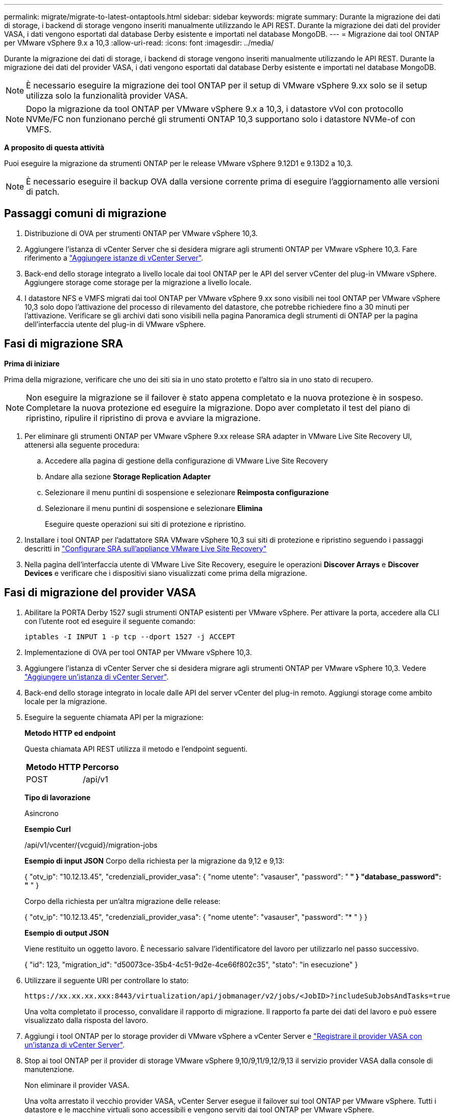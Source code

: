 ---
permalink: migrate/migrate-to-latest-ontaptools.html 
sidebar: sidebar 
keywords: migrate 
summary: Durante la migrazione dei dati di storage, i backend di storage vengono inseriti manualmente utilizzando le API REST. Durante la migrazione dei dati del provider VASA, i dati vengono esportati dal database Derby esistente e importati nel database MongoDB. 
---
= Migrazione dai tool ONTAP per VMware vSphere 9.x a 10,3
:allow-uri-read: 
:icons: font
:imagesdir: ../media/


[role="lead"]
Durante la migrazione dei dati di storage, i backend di storage vengono inseriti manualmente utilizzando le API REST. Durante la migrazione dei dati del provider VASA, i dati vengono esportati dal database Derby esistente e importati nel database MongoDB.


NOTE: È necessario eseguire la migrazione dei tool ONTAP per il setup di VMware vSphere 9.xx solo se il setup utilizza solo la funzionalità provider VASA.


NOTE: Dopo la migrazione da tool ONTAP per VMware vSphere 9.x a 10,3, i datastore vVol con protocollo NVMe/FC non funzionano perché gli strumenti ONTAP 10,3 supportano solo i datastore NVMe-of con VMFS.

*A proposito di questa attività*

Puoi eseguire la migrazione da strumenti ONTAP per le release VMware vSphere 9.12D1 e 9.13D2 a 10,3.


NOTE: È necessario eseguire il backup OVA dalla versione corrente prima di eseguire l'aggiornamento alle versioni di patch.



== Passaggi comuni di migrazione

. Distribuzione di OVA per strumenti ONTAP per VMware vSphere 10,3.
. Aggiungere l'istanza di vCenter Server che si desidera migrare agli strumenti ONTAP per VMware vSphere 10,3. Fare riferimento a link:../configure/add-vcenter.html["Aggiungere istanze di vCenter Server"].
. Back-end dello storage integrato a livello locale dai tool ONTAP per le API del server vCenter del plug-in VMware vSphere. Aggiungere storage come storage per la migrazione a livello locale.
. I datastore NFS e VMFS migrati dai tool ONTAP per VMware vSphere 9.xx sono visibili nei tool ONTAP per VMware vSphere 10,3 solo dopo l'attivazione del processo di rilevamento del datastore, che potrebbe richiedere fino a 30 minuti per l'attivazione. Verificare se gli archivi dati sono visibili nella pagina Panoramica degli strumenti di ONTAP per la pagina dell'interfaccia utente del plug-in di VMware vSphere.




== Fasi di migrazione SRA

*Prima di iniziare*

Prima della migrazione, verificare che uno dei siti sia in uno stato protetto e l'altro sia in uno stato di recupero.


NOTE: Non eseguire la migrazione se il failover è stato appena completato e la nuova protezione è in sospeso. Completare la nuova protezione ed eseguire la migrazione. Dopo aver completato il test del piano di ripristino, ripulire il ripristino di prova e avviare la migrazione.

. Per eliminare gli strumenti ONTAP per VMware vSphere 9.xx release SRA adapter in VMware Live Site Recovery UI, attenersi alla seguente procedura:
+
.. Accedere alla pagina di gestione della configurazione di VMware Live Site Recovery
.. Andare alla sezione *Storage Replication Adapter*
.. Selezionare il menu puntini di sospensione e selezionare *Reimposta configurazione*
.. Selezionare il menu puntini di sospensione e selezionare *Elimina*
+
Eseguire queste operazioni sui siti di protezione e ripristino.



. Installare i tool ONTAP per l'adattatore SRA VMware vSphere 10,3 sui siti di protezione e ripristino seguendo i passaggi descritti in link:../protect/configure-on-srm-appliance.html["Configurare SRA sull'appliance VMware Live Site Recovery"]
. Nella pagina dell'interfaccia utente di VMware Live Site Recovery, eseguire le operazioni *Discover Arrays* e *Discover Devices* e verificare che i dispositivi siano visualizzati come prima della migrazione.




== Fasi di migrazione del provider VASA

. Abilitare la PORTA Derby 1527 sugli strumenti ONTAP esistenti per VMware vSphere. Per attivare la porta, accedere alla CLI con l'utente root ed eseguire il seguente comando:
+
[listing]
----
iptables -I INPUT 1 -p tcp --dport 1527 -j ACCEPT
----
. Implementazione di OVA per tool ONTAP per VMware vSphere 10,3.
. Aggiungere l'istanza di vCenter Server che si desidera migrare agli strumenti ONTAP per VMware vSphere 10,3. Vedere link:../configure/add-vcenter.html["Aggiungere un'istanza di vCenter Server"].
. Back-end dello storage integrato in locale dalle API del server vCenter del plug-in remoto. Aggiungi storage come ambito locale per la migrazione.
. Eseguire la seguente chiamata API per la migrazione:
+
[]
====
*Metodo HTTP ed endpoint*

Questa chiamata API REST utilizza il metodo e l'endpoint seguenti.

|===


| *Metodo HTTP* | *Percorso* 


| POST | /api/v1 
|===
*Tipo di lavorazione*

Asincrono

*Esempio Curl*

/api/v1/vcenter/{vcguid}/migration-jobs

*Esempio di input JSON*
Corpo della richiesta per la migrazione da 9,12 e 9,13:

{
  "otv_ip": "10.12.13.45",
  "credenziali_provider_vasa": {
    "nome utente": "vasauser",
    "password": "******* "
  }
  "database_password": "******* "
}

Corpo della richiesta per un'altra migrazione delle release:

{
  "otv_ip": "10.12.13.45",
  "credenziali_provider_vasa": {
    "nome utente": "vasauser",
    "password": "******* "
  }
}

*Esempio di output JSON*

Viene restituito un oggetto lavoro. È necessario salvare l'identificatore del lavoro per utilizzarlo nel passo successivo.

{
  "id": 123,
  "migration_id": "d50073ce-35b4-4c51-9d2e-4ce66f802c35",
  "stato": "in esecuzione"
}

====
. Utilizzare il seguente URI per controllare lo stato:
+
[listing]
----
https://xx.xx.xx.xxx:8443/virtualization/api/jobmanager/v2/jobs/<JobID>?includeSubJobsAndTasks=true
----
+
Una volta completato il processo, convalidare il rapporto di migrazione. Il rapporto fa parte dei dati del lavoro e può essere visualizzato dalla risposta del lavoro.

. Aggiungi i tool ONTAP per lo storage provider di VMware vSphere a vCenter Server e link:../configure/registration-process.html["Registrare il provider VASA con un'istanza di vCenter Server"].
. Stop ai tool ONTAP per il provider di storage VMware vSphere 9,10/9,11/9,12/9,13 il servizio provider VASA dalla console di manutenzione.
+
Non eliminare il provider VASA.

+
Una volta arrestato il vecchio provider VASA, vCenter Server esegue il failover sui tool ONTAP per VMware vSphere. Tutti i datastore e le macchine virtuali sono accessibili e vengono serviti dai tool ONTAP per VMware vSphere.

. Eseguire la migrazione delle patch utilizzando la seguente API:
+
[]
====
*Metodo HTTP ed endpoint*

Questa chiamata API REST utilizza il metodo e l'endpoint seguenti.

|===


| *Metodo HTTP* | *Percorso* 


| PATCH | /api/v1 
|===
*Tipo di lavorazione*

Asincrono

*Esempio Curl*

PATCH "/api/v1/vcenters/56d373bd-4163-44f9-a872-9adabb008ca9/Migration-jobs/84dr73bd-9173-65r7-w345-8ufdb87d43

*Esempio di input JSON*

{
  "id": 123,
  "migration_id": "d50073ce-35b4-4c51-9d2e-4ce66f802c35",
  "stato": "in esecuzione"
}

*Esempio di output JSON*

Viene restituito un oggetto lavoro. È necessario salvare l'identificatore del lavoro per utilizzarlo nel passo successivo.

{
  "id": 123,
  "migration_id": "d50073ce-35b4-4c51-9d2e-4ce66f802c35",
  "stato": "in esecuzione"
}

Il corpo della richiesta è vuoto per l'operazione patch.


NOTE: uuid è l'uuid di migrazione restituito nella risposta dell'API post-migrazione.

Una volta eseguita correttamente l'API di migrazione delle patch, tutte le VM sono conformi al criterio di storage.

====
. L'API di eliminazione per la migrazione è:
+
[]
====
|===


| *Metodo HTTP* | *Percorso* 


| ELIMINARE | /api/v1 
|===
*Tipo di lavorazione*

Asincrono

*Esempio Curl*

/api/v1/vcenter/{vcguid}/migration-jobs/{migration_id}

Questa API elimina la migrazione tramite ID migrazione ed elimina la migrazione su vCenter Server specificato.

====


Dopo aver eseguito correttamente la migrazione e aver registrato gli strumenti ONTAP 10,3 in vCenter Server, procedere come segue:

* Aggiornare il certificato su tutti gli host.
* Attendere qualche istante prima di eseguire le operazioni di DataStore (DS) e Virtual Machine (VM). Il tempo di attesa dipende dal numero di host, DS e VM nel setup. Quando non si attende, le operazioni potrebbero non riuscire in modo intermittente.


*Al termine*

Dopo l'aggiornamento, se lo stato di conformità della macchina virtuale non è aggiornato, riapplicare il criterio di archiviazione della macchina virtuale attenendosi alla seguente procedura:

. Accedere al datastore e selezionare *Riepilogo* > *Criteri archiviazione VM*.
+
In *conformità ai criteri di archiviazione VM*, è possibile visualizzare lo stato di conformità. Viene visualizzato come *obsoleto*

. Selezionare il criterio Storage VM e la VM corrispondente
. Selezionare *Applica*
+
Lo stato di conformità in *conformità ai criteri di archiviazione VM* è ora visualizzato come conforme.



*Informazioni correlate*

link:../upgrade/upgrade-ontap-tools.html["Aggiornamento dai tool ONTAP per VMware vSphere 10.x alla 10,3"]
